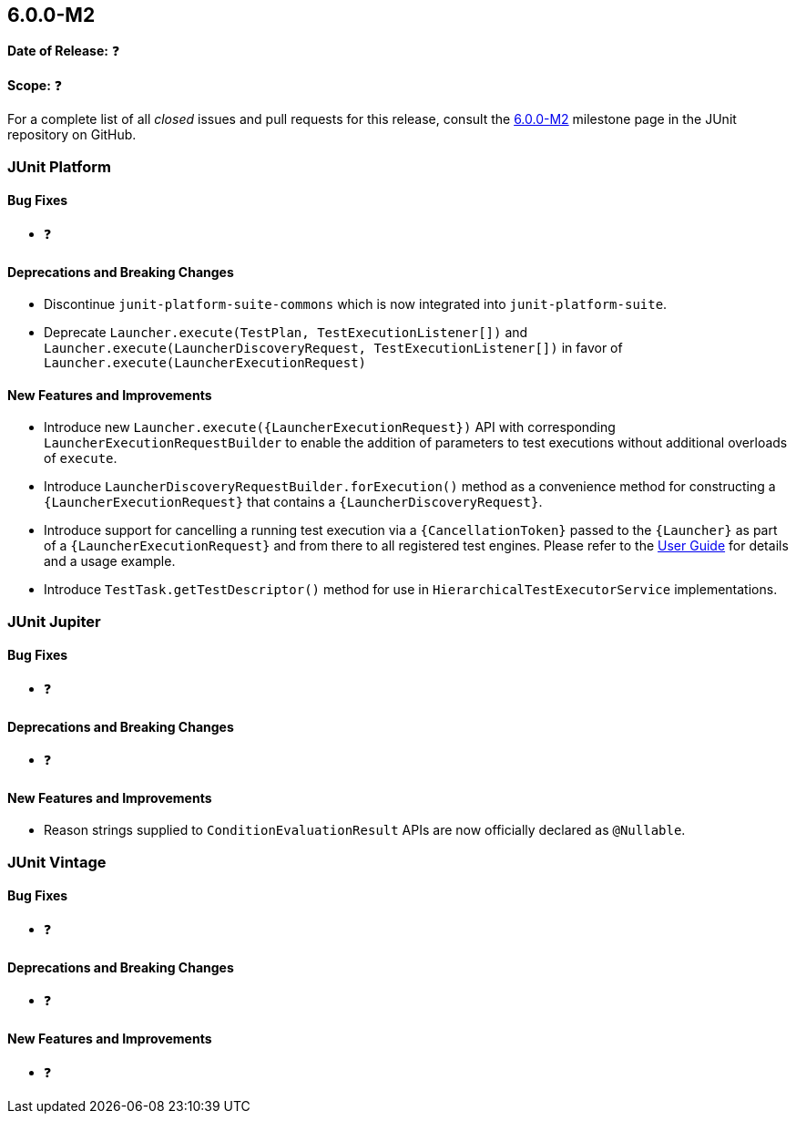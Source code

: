 [[release-notes-6.0.0-M2]]
== 6.0.0-M2

*Date of Release:* ❓

*Scope:* ❓

For a complete list of all _closed_ issues and pull requests for this release, consult the
link:{junit-framework-repo}+/milestone/99?closed=1+[6.0.0-M2] milestone page in the JUnit
repository on GitHub.


[[release-notes-6.0.0-M2-junit-platform]]
=== JUnit Platform

[[release-notes-6.0.0-M2-junit-platform-bug-fixes]]
==== Bug Fixes

* ❓

[[release-notes-6.0.0-M2-junit-platform-deprecations-and-breaking-changes]]
==== Deprecations and Breaking Changes

* Discontinue `junit-platform-suite-commons` which is now integrated into
  `junit-platform-suite`.
* Deprecate `Launcher.execute(TestPlan, TestExecutionListener[])` and
  `Launcher.execute(LauncherDiscoveryRequest, TestExecutionListener[])` in favor of
  `Launcher.execute(LauncherExecutionRequest)`

[[release-notes-6.0.0-M2-junit-platform-new-features-and-improvements]]
==== New Features and Improvements

* Introduce new `Launcher.execute({LauncherExecutionRequest})` API with corresponding
  `LauncherExecutionRequestBuilder` to enable the addition of parameters to test
  executions without additional overloads of `execute`.
* Introduce `LauncherDiscoveryRequestBuilder.forExecution()` method as a convenience
  method for constructing a `{LauncherExecutionRequest}` that contains a
  `{LauncherDiscoveryRequest}`.
* Introduce support for cancelling a running test execution via a `{CancellationToken}`
  passed to the `{Launcher}` as part of a `{LauncherExecutionRequest}` and from there to
  all registered test engines. Please refer to the
  <<../user-guide/index.adoc#launcher-api-launcher-cancellation, User Guide>> for details
  and a usage example.
* Introduce `TestTask.getTestDescriptor()` method for use in
  `HierarchicalTestExecutorService` implementations.


[[release-notes-6.0.0-M2-junit-jupiter]]
=== JUnit Jupiter

[[release-notes-6.0.0-M2-junit-jupiter-bug-fixes]]
==== Bug Fixes

* ❓

[[release-notes-6.0.0-M2-junit-jupiter-deprecations-and-breaking-changes]]
==== Deprecations and Breaking Changes

* ❓

[[release-notes-6.0.0-M2-junit-jupiter-new-features-and-improvements]]
==== New Features and Improvements

* Reason strings supplied to `ConditionEvaluationResult` APIs are now officially declared
  as `@Nullable`.


[[release-notes-6.0.0-M2-junit-vintage]]
=== JUnit Vintage

[[release-notes-6.0.0-M2-junit-vintage-bug-fixes]]
==== Bug Fixes

* ❓

[[release-notes-6.0.0-M2-junit-vintage-deprecations-and-breaking-changes]]
==== Deprecations and Breaking Changes

* ❓

[[release-notes-6.0.0-M2-junit-vintage-new-features-and-improvements]]
==== New Features and Improvements

* ❓

